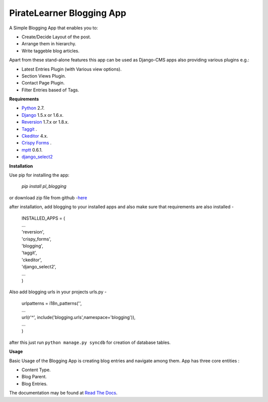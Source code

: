=====================================
PirateLearner Blogging App
=====================================

A Simple Blogging App that enables you to:

- Create/Decide Layout of the post.
- Arrange them in hierarchy.
- Write taggeble blog articles.

Apart from these stand-alone features this app can be used as Django-CMS apps also providing various plugins e.g.:

- Latest Entries Plugin (with Various view options).
- Section Views Plugin.
- Contact Page Plugin.
- Filter Entries based of Tags.

**Requirements**

- `Python`_ 2.7.
- `Django`_ 1.5.x or 1.6.x.
- `Reversion`_ 1.7.x or 1.8.x.
- `Taggit`_ .
- `Ckeditor`_ 4.x.
- `Crispy Forms`_ .
- `mptt`_ 0.6.1.
- `django_select2`_

**Installation**

Use pip for installing the app:

    `pip install pl_blogging`

or download zip file from github -`here`_

after installation, add blogging to your installed apps and also make sure that requirements are also installed -

      |  INSTALLED_APPS = (
      |  ...
      |  'reversion',
      |  'crispy_forms',
      |  'blogging',
      |  'taggit',
      |  'ckeditor',
      |  'django_select2',
      |  ...
      |  )

Also add blogging urls in your projects urls.py -

      |  urlpatterns = i18n_patterns('',
      |  ...
      |  url(r'^', include('blogging.urls',namespace='blogging')),
      |  ...
      |  )

after this just run ``python manage.py syncdb`` for creation of database tables.

**Usage**

Basic Usage of the Blogging App is creating blog entries and navigate among them. App has three core entities :

- Content Type.
- Blog Parent.
- Blog Entries.

The documentation may be found at `Read The Docs`_.

.. _Python: https://www.python.org/ 
.. _Django: https://www.djangoproject.com/
.. _Reversion: http://django-reversion.readthedocs.org/en/latest/
.. _Taggit: https://django-taggit.readthedocs.org/en/latest/
.. _Ckeditor: https://github.com/django-ckeditor/django-ckeditor/
.. _`Crispy Forms`:  http://django-crispy-forms.readthedocs.org/en/latest/
.. _mptt: http://django-mptt.github.io/django-mptt/
.. _django_select2: https://github.com/applegrew/django-select2
.. _here: https://github.com/PirateLearner/blogging/archive/master.zip
.. _`Read The Docs`: http://blogging.readthedocs.org/en/latest/ 
